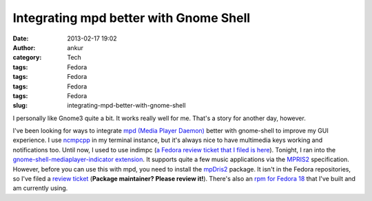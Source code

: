 Integrating mpd better with Gnome Shell
#######################################
:date: 2013-02-17 19:02
:author: ankur
:category: Tech
:tags: Fedora
:tags: Fedora
:tags: Fedora
:tags: Fedora
:slug: integrating-mpd-better-with-gnome-shell

I personally like Gnome3 quite a bit. It works really well for me.
That's a story for another day, however.

|Gnome media player indicator extension screenshot|

I've been looking for ways to integrate `mpd (Media Player Daemon)`_
better with gnome-shell to improve my GUI experience. I use `ncmpcpp`_
in my terminal instance, but it's always nice to have multimedia keys
working and notifications too. Until now, I used to use indimpc (`a
Fedora review ticket that I filed is here`_). Tonight, I ran into the
`gnome-shell-mediaplayer-indicator extension`_. It supports quite a few
music applications via the `MPRIS2`_ specification. However, before you
can use this with mpd, you need to install the `mpDris2`_ package. It
isn't in the Fedora repositories, so I've filed a `review ticket`_
(**Package maintainer? Please review it!**). There's also an `rpm for
Fedora 18`_ that I've built and am currently using.

.. _mpd (Media Player Daemon): http://mpd.wikia.com/wiki/Music_Player_Daemon_Wiki
.. _ncmpcpp: http://ncmpcpp.rybczak.net/
.. _a Fedora review ticket that I filed is here: https://bugzilla.redhat.com/show_bug.cgi?id=765802
.. _gnome-shell-mediaplayer-indicator extension: https://extensions.gnome.org/extension/55/media-player-indicator/
.. _MPRIS2: http://specifications.freedesktop.org/mpris-spec/latest/
.. _mpDris2: https://github.com/eonpatapon/mpDris2
.. _review ticket: https://bugzilla.redhat.com/show_bug.cgi?id=912048
.. _rpm for Fedora 18: http://ankursinha.fedorapeople.org/mpDris2/mpDris2-0.4-1.fc18.noarch.rpm

.. |Gnome media player indicator extension screenshot| image:: https://extensions.gnome.org/static/extension-data/screenshots/screenshot_55_3.png
   :target: https://extensions.gnome.org/extension/55/media-player-indicator/
